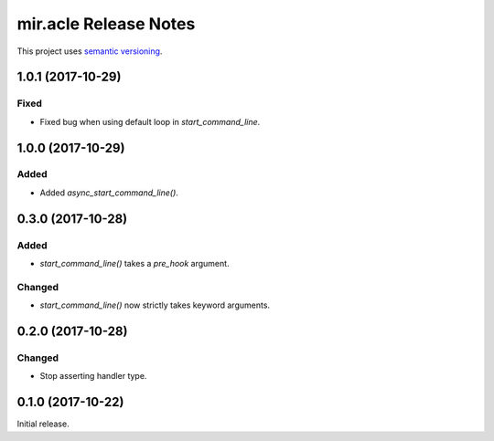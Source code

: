 mir.acle Release Notes
======================

This project uses `semantic versioning <http://semver.org/>`_.

1.0.1 (2017-10-29)
------------------

Fixed
^^^^^

- Fixed bug when using default loop in `start_command_line`.

1.0.0 (2017-10-29)
------------------

Added
^^^^^

- Added `async_start_command_line()`.

0.3.0 (2017-10-28)
------------------

Added
^^^^^

- `start_command_line()` takes a `pre_hook` argument.

Changed
^^^^^^^

- `start_command_line()` now strictly takes keyword arguments.

0.2.0 (2017-10-28)
------------------

Changed
^^^^^^^

- Stop asserting handler type.

0.1.0 (2017-10-22)
------------------

Initial release.

